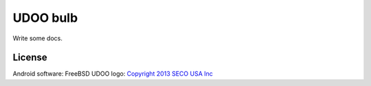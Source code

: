 =========
UDOO bulb
=========

Write some docs.

License
-------

Android software: FreeBSD
UDOO logo: `Copyright 2013 SECO USA Inc`_

.. _Copyright 2013 SECO USA Inc: http://www.udoo.org/
